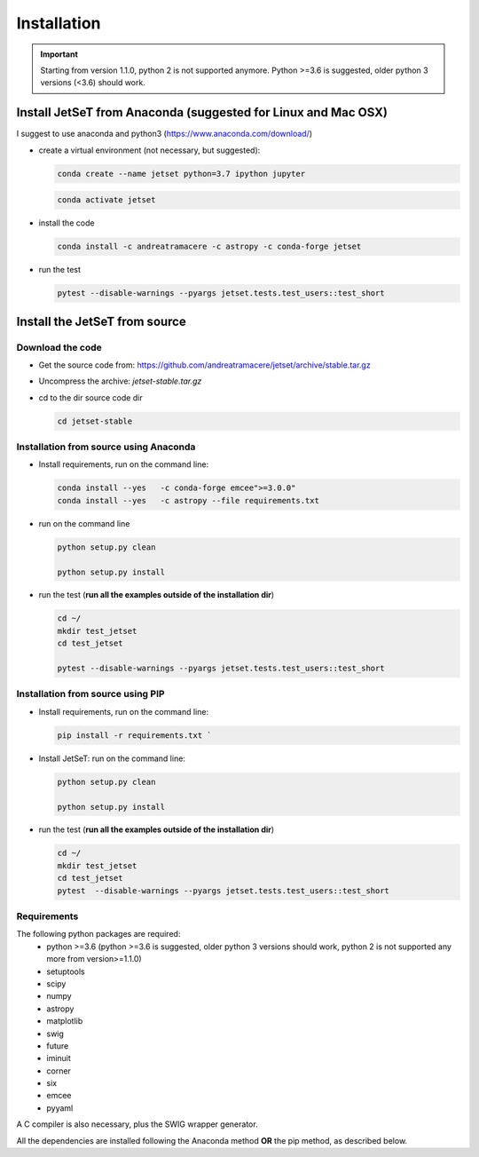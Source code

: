 .. install file

Installation
============

.. important::
    Starting from version 1.1.0, python 2 is not supported anymore. Python >=3.6 is suggested, older python 3 versions (<3.6)  should work.


Install  JetSeT from Anaconda (suggested for Linux and Mac OSX)
-------------------------------------------------------------------





I suggest to use anaconda and python3 (https://www.anaconda.com/download/)

- create a virtual environment (not necessary, but suggested):

  .. code-block:: bash

      conda create --name jetset python=3.7 ipython jupyter



  .. code-block:: bash

      conda activate jetset

- install the code

  .. code-block:: bash

      conda install -c andreatramacere -c astropy -c conda-forge jetset



- run the test

  .. code-block:: bash

      pytest --disable-warnings --pyargs jetset.tests.test_users::test_short







Install the JetSeT from source
------------------------------


Download the code
^^^^^^^^^^^^^^^^^

- Get the source code from: https://github.com/andreatramacere/jetset/archive/stable.tar.gz
- Uncompress the  archive:  `jetset-stable.tar.gz`

- cd to  the dir source code dir

  .. code-block:: bash

      cd jetset-stable

Installation from source using Anaconda
^^^^^^^^^^^^^^^^^^^^^^^^^^^^^^^^^^^^^^^
- Install requirements, run on the command line:


  .. code-block:: bash

      conda install --yes   -c conda-forge emcee">=3.0.0"
      conda install --yes   -c astropy --file requirements.txt


-  run on the command line

   .. code-block:: bash

       python setup.py clean

       python setup.py install

- run the test (**run all the examples outside of the installation dir**)

  .. code-block:: bash

     cd ~/
     mkdir test_jetset
     cd test_jetset

     pytest --disable-warnings --pyargs jetset.tests.test_users::test_short





Installation from source using PIP
^^^^^^^^^^^^^^^^^^^^^^^^^^^^^^^^^^^^^^^
- Install requirements, run on the command line:

  .. code-block:: bash

    pip install -r requirements.txt `


- Install JetSeT: run on the command line:

  .. code-block:: bash

        python setup.py clean

        python setup.py install

- run the test  (**run all the examples outside of the installation dir**)

  .. code-block:: bash

       cd ~/
       mkdir test_jetset
       cd test_jetset
       pytest  --disable-warnings --pyargs jetset.tests.test_users::test_short





Requirements
^^^^^^^^^^^^
The following python packages are required:
 - python >=3.6 (python >=3.6 is suggested, older python 3 versions should  work, python 2 is not supported any more from version>=1.1.0)
 - setuptools
 - scipy
 - numpy
 - astropy
 - matplotlib
 - swig
 - future
 - iminuit
 - corner
 - six
 - emcee
 - pyyaml

A C compiler is also necessary, plus the SWIG wrapper generator.

All the dependencies are installed following the Anaconda method **OR** the pip method, as described below.
